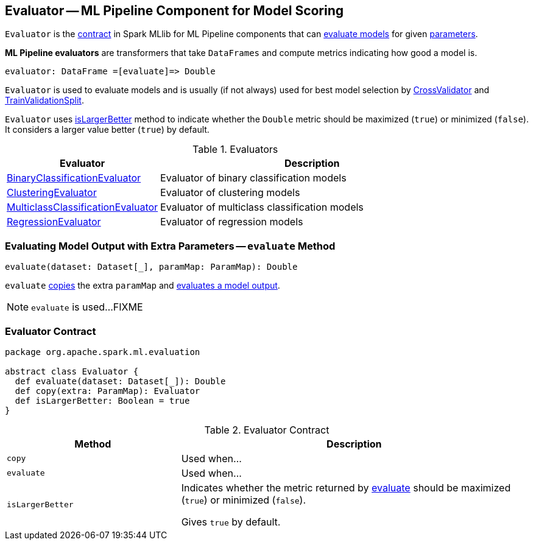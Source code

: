 == [[Evaluator]] Evaluator -- ML Pipeline Component for Model Scoring

`Evaluator` is the <<contract, contract>> in Spark MLlib for ML Pipeline components that can <<evaluate, evaluate models>> for given link:spark-mllib-Params.adoc[parameters].

*ML Pipeline evaluators* are transformers that take `DataFrames` and compute metrics indicating how good a model is.

```
evaluator: DataFrame =[evaluate]=> Double
```

`Evaluator` is used to evaluate models and is usually (if not always) used for best model selection by link:spark-mllib-CrossValidator.adoc#evaluator[CrossValidator] and link:spark-mllib-TrainValidationSplit.adoc#evaluator[TrainValidationSplit].

`Evaluator` uses <<isLargerBetter, isLargerBetter>> method to indicate whether the `Double` metric should be maximized (`true`) or minimized (`false`). It considers a larger value better (`true`) by default.

[[implementations]]
.Evaluators
[width="100%",cols="1,2",options="header"]
|===
| Evaluator
| Description

| link:spark-mllib-BinaryClassificationEvaluator.adoc[BinaryClassificationEvaluator]
| Evaluator of binary classification models

| link:spark-mllib-ClusteringEvaluator.adoc[ClusteringEvaluator]
| Evaluator of clustering models

| link:spark-mllib-MulticlassClassificationEvaluator.adoc[MulticlassClassificationEvaluator]
| Evaluator of multiclass classification models

| link:spark-mllib-RegressionEvaluator.adoc[RegressionEvaluator]
| Evaluator of regression models
|===

=== [[evaluate-paramMap]] Evaluating Model Output with Extra Parameters -- `evaluate` Method

[source, scala]
----
evaluate(dataset: Dataset[_], paramMap: ParamMap): Double
----

`evaluate` <<copy, copies>> the extra `paramMap` and <<evaluate, evaluates a model output>>.

NOTE: `evaluate` is used...FIXME

=== [[contract]] Evaluator Contract

[source, scala]
----
package org.apache.spark.ml.evaluation

abstract class Evaluator {
  def evaluate(dataset: Dataset[_]): Double
  def copy(extra: ParamMap): Evaluator
  def isLargerBetter: Boolean = true
}
----

.Evaluator Contract
[cols="1,2",options="header",width="100%"]
|===
| Method
| Description

| [[copy]] `copy`
| Used when...

| [[evaluate]] `evaluate`
| Used when...

| [[isLargerBetter]] `isLargerBetter`
| Indicates whether the metric returned by <<evaluate, evaluate>> should be maximized (`true`) or minimized (`false`).

Gives `true` by default.
|===
